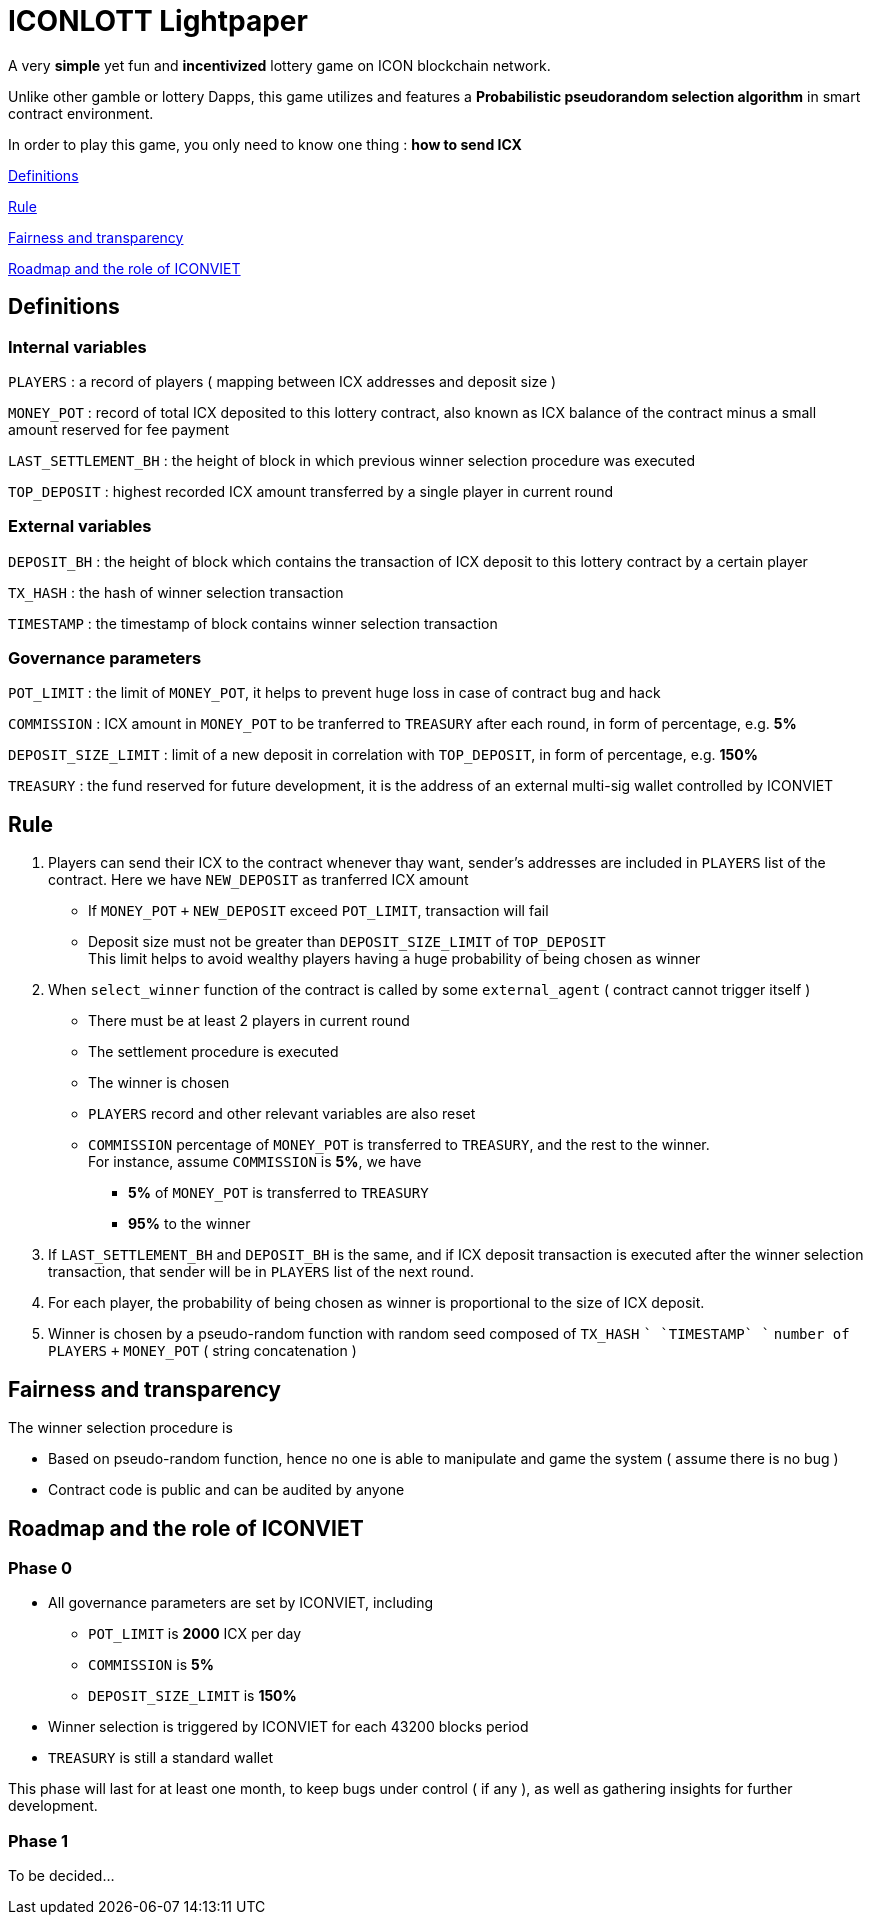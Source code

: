 # ICONLOTT Lightpaper

A very *simple* yet fun and *incentivized* lottery game on ICON blockchain network.

Unlike other gamble or lottery Dapps, this game utilizes and features a *Probabilistic pseudorandom selection algorithm* in smart contract environment.

In order to play this game, you only need to know one thing : *how to send ICX*

<<Definitions>>

<<Rule>>

<<Fairness>>

<<Roadmap>>

[[Definitions]]
## Definitions

### Internal variables

`PLAYERS` : a record of players ( mapping between ICX addresses and deposit size )

`MONEY_POT` : record of total ICX deposited to this lottery contract, also known as ICX balance of the contract minus a small amount reserved for fee payment

`LAST_SETTLEMENT_BH` : the height of block in which previous winner selection procedure was executed

`TOP_DEPOSIT` : highest recorded ICX amount transferred by a single player in current round

### External variables

`DEPOSIT_BH` : the height of block which contains the transaction of ICX deposit to this lottery contract by a certain player

`TX_HASH` : the hash of winner selection transaction

`TIMESTAMP` : the timestamp of block contains winner selection transaction

### Governance parameters

`POT_LIMIT` : the limit of `MONEY_POT`, it helps to prevent huge loss in case of contract bug and hack

`COMMISSION` : ICX amount in `MONEY_POT` to be tranferred to `TREASURY` after each round, in form of percentage, e.g. *5%*

`DEPOSIT_SIZE_LIMIT` : limit of a new deposit in correlation with `TOP_DEPOSIT`, in form of percentage, e.g. *150%*

`TREASURY` : the fund reserved for future development, it is the address of an external multi-sig wallet controlled by ICONVIET

[[Rule]]
## Rule

1. Players can send their ICX to the contract whenever thay want, sender's addresses are included in `PLAYERS` list of the contract. Here we have `NEW_DEPOSIT` as tranferred ICX amount

- If `MONEY_POT` `+` `NEW_DEPOSIT` exceed `POT_LIMIT`, transaction will fail
- Deposit size must not be greater than `DEPOSIT_SIZE_LIMIT` of `TOP_DEPOSIT` +
This limit helps to avoid wealthy players having a huge probability of being chosen as winner

2. When `select_winner` function of the contract is called by some `external_agent` ( contract cannot trigger itself )

- There must be at least 2 players in current round
- The settlement procedure is executed
- The winner is chosen
- `PLAYERS` record and other relevant variables are also reset
- `COMMISSION` percentage of `MONEY_POT` is transferred to `TREASURY`, and the rest to the winner. +
For instance, assume `COMMISSION` is *5%*, we have
* *5%* of `MONEY_POT` is transferred to `TREASURY`
* *95%* to the winner

3. If `LAST_SETTLEMENT_BH` and `DEPOSIT_BH` is the same, and if ICX deposit transaction is executed after the winner selection transaction, that sender will be in `PLAYERS` list of the next round.

4. For each player, the probability of being chosen as winner is proportional to the size of ICX deposit.

5. Winner is chosen by a pseudo-random function with random seed composed of `TX_HASH` `+` `TIMESTAMP` `+` `number of PLAYERS` `+` `MONEY_POT` ( string concatenation )

[[Fairness]]
## Fairness and transparency

The winner selection procedure is

- Based on pseudo-random function, hence no one is able to manipulate and game the system ( assume there is no bug )
- Contract code is public and can be audited by anyone

[[Roadmap]]
## Roadmap and the role of ICONVIET

### Phase 0

- All governance parameters are set by ICONVIET, including
* `POT_LIMIT` is *2000* ICX per day
* `COMMISSION` is *5%*
* `DEPOSIT_SIZE_LIMIT` is *150%*
- Winner selection is triggered by ICONVIET for each 43200 blocks period
- `TREASURY` is still a standard wallet

This phase will last for at least one month, to keep bugs under control ( if any ), as well as gathering insights for further development.

### Phase 1

To be decided...
